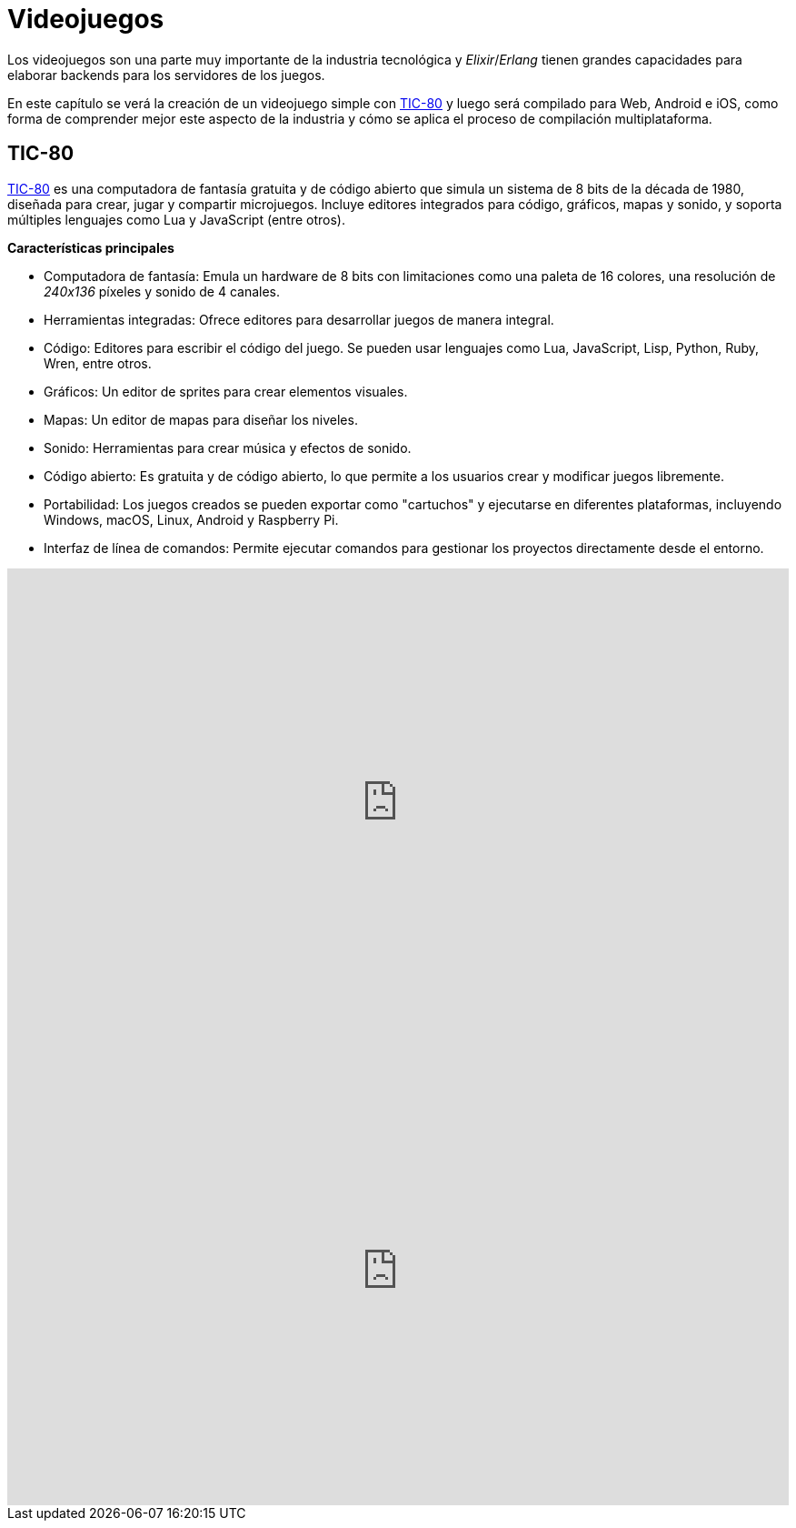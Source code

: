 = Videojuegos

Los videojuegos son una parte muy importante de la industria tecnológica
y _Elixir_/_Erlang_ tienen grandes capacidades para elaborar backends
para los servidores de los juegos.

En este capítulo se verá la creación de un videojuego simple con https://github.com/nesbox/TIC-80[TIC-80]
y luego será compilado para Web, Android e iOS, como forma de comprender
mejor este aspecto de la industria y cómo se aplica el proceso de compilación
multiplataforma.

== TIC-80

https://github.com/nesbox/TIC-80[TIC-80] es una computadora de fantasía gratuita y de código abierto que simula un 
sistema de 8 bits de la década de 1980, diseñada para crear, jugar y compartir microjuegos. 
Incluye editores integrados para código, gráficos, mapas y sonido, y soporta múltiples 
lenguajes como Lua y JavaScript (entre otros).

*Características principales*

- Computadora de fantasía: Emula un hardware de 8 bits con limitaciones como una paleta de 16 colores, 
una resolución de _240x136_ píxeles y sonido de 4 canales.

- Herramientas integradas: Ofrece editores para desarrollar juegos de manera integral.

- Código: Editores para escribir el código del juego. Se pueden usar lenguajes como Lua, JavaScript, Lisp, Python, Ruby, Wren, entre otros.

- Gráficos: Un editor de sprites para crear elementos visuales.

- Mapas: Un editor de mapas para diseñar los niveles.

- Sonido: Herramientas para crear música y efectos de sonido.

- Código abierto: Es gratuita y de código abierto, lo que permite a los usuarios crear y modificar juegos libremente.

- Portabilidad: Los juegos creados se pueden exportar como "cartuchos" y ejecutarse en diferentes plataformas, 
incluyendo Windows, macOS, Linux, Android y Raspberry Pi.

- Interfaz de línea de comandos: Permite ejecutar comandos para gestionar los proyectos directamente desde el entorno.

.Introducción a TIC-80
++++
<iframe width="100%" height="515" src="https://www.youtube.com/embed/Pw1AXeVfZW8?si=vOyejE48inoEkZIP" title="YouTube video player" frameborder="0" allow="accelerometer; autoplay; clipboard-write; encrypted-media; gyroscope; picture-in-picture; web-share" referrerpolicy="strict-origin-when-cross-origin" allowfullscreen></iframe>
++++

.Pong en TIC-80
++++
<iframe width="100%" height="515" src="https://www.youtube.com/embed/vktZRMRSWns?si=79Hb3Kr6UqP8gbJb" title="YouTube video player" frameborder="0" allow="accelerometer; autoplay; clipboard-write; encrypted-media; gyroscope; picture-in-picture; web-share" referrerpolicy="strict-origin-when-cross-origin" allowfullscreen></iframe>
++++
